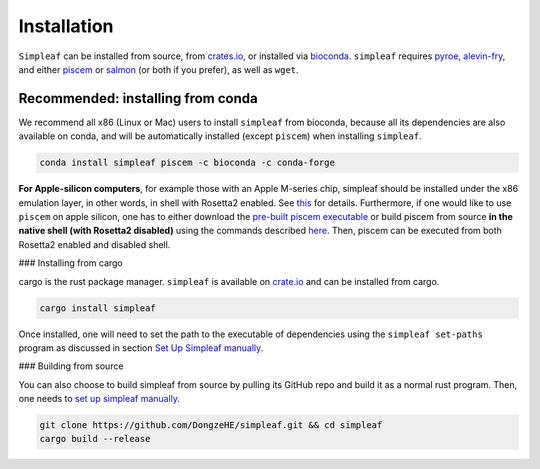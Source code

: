 Installation
============


``Simpleaf`` can be installed from source, from `crates.io <https://crates.io/crates/simpleaf>`_, or installed via `bioconda <https://bioconda.github.io/recipes/simpleaf/README.html>`_. ``simpleaf`` requires `pyroe <https://github.com/COMBINE-lab/pyroe>`_, `alevin-fry <https://github.com/COMBINE-lab/alevin-fry>`_, and either `piscem <https://github.com/COMBINE-lab/piscem>`_ or `salmon <https://github.com/COMBINE-lab/salmon>`_ (or both if you prefer), as well as ``wget``.



Recommended: installing from conda
----------------------------------

We recommend all x86 (Linux or Mac) users to install ``simpleaf`` from bioconda, because all its dependencies are also available on conda, and will be automatically installed (except ``piscem``) when installing ``simpleaf``.

.. code-block:: bash

    conda install simpleaf piscem -c bioconda -c conda-forge


**For Apple-silicon computers**, for example those with an Apple M-series chip, simpleaf should be installed under the x86 emulation layer, in other words, in shell with Rosetta2 enabled. See `this <https://combine-lab.github.io/alevin-fry-tutorials/2023/simpleaf-piscem/#:~:text=Attention%20Apple%20silicon%20computer%20users%3A>`_ for details. Furthermore, if one would like to use ``piscem`` on apple silicon, one has to either download the `pre-built piscem executable <https://github.com/COMBINE-lab/piscem/releases>`_ or build piscem from source **in the native shell (with Rosetta2 disabled)** using the commands described `here <https://github.com/COMBINE-lab/piscem#building>`_. Then, piscem can be executed from both Rosetta2 enabled and disabled shell.

### Installing from cargo

cargo is the rust package manager. ``simpleaf`` is available on `crate.io <https://crates.io/crates/simpleaf>`_ and can be installed from cargo.

.. code-block:: bash

    cargo install simpleaf


Once installed, one will need to set the path to the executable of dependencies using the ``simpleaf set-paths`` program as discussed in section `Set Up Simpleaf manually <https://combine-lab.github.io/alevin-fry-tutorials/2023/simpleaf-piscem/#:~:text=4.%20Set%20Up%20Simpleaf%20Manually>`_.

### Building from source

You can also choose to build simpleaf from source by pulling its GitHub repo and build it as a normal rust program. Then, one needs to `set up simpleaf manually <https://combine-lab.github.io/alevin-fry-tutorials/2023/simpleaf-piscem/#:~:text=4.%20Set%20Up%20Simpleaf%20Manually>`_.

.. code-block:: bash

    git clone https://github.com/DongzeHE/simpleaf.git && cd simpleaf
    cargo build --release





